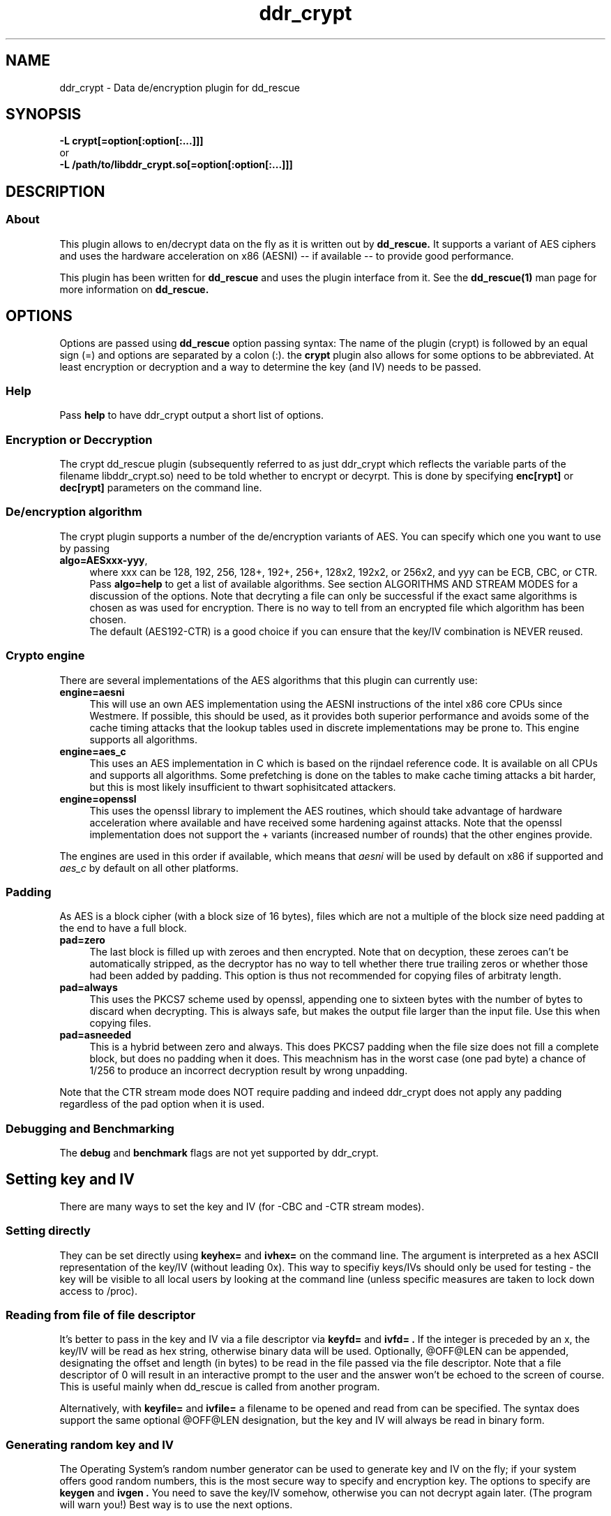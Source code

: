 .TH ddr_crypt 1 "2015-04-15" "Kurt Garloff" "En/Decryption plugin for dd_rescue"
.
.SH NAME
ddr_crypt \- Data de/encryption plugin for dd_rescue
.
.SH SYNOPSIS
.na
.nh
.B -L crypt[=option[:option[:...]]]
.br
or
.br
.B -L /path/to/libddr_crypt.so[=option[:option[:...]]]
.
.SH DESCRIPTION
.SS About
This plugin allows to en/decrypt data on the fly as it is written out
by
.B dd_rescue.
It supports a variant of AES ciphers and uses the hardware acceleration
on x86 (AESNI) -- if available -- to provide good performance.
.PP
This plugin has been written for
.B dd_rescue
and uses the plugin interface from it. See the
.BR dd_rescue(1)
man page for more information on
.B dd_rescue.
.
.SH OPTIONS
Options are passed using
.B dd_rescue
option passing syntax: The name of the plugin (crypt) is
followed by an equal sign (=) and options are separated by a colon (:).
the
.B crypt
plugin also allows for some options to be abbreviated. At least encryption
or decryption and a way to determine the key (and IV) needs
to be passed.
.
.SS Help
Pass
.B help
to have ddr_crypt output a short list of options.
.
.SS Encryption or Deccryption
The crypt dd_rescue plugin (subsequently referred to as just ddr_crypt which
reflects the variable parts of the filename libddr_crypt.so) need to be told
whether to encrypt or decyrpt. This is done by specifying
.B enc[rypt]
or 
.B dec[rypt]
parameters on the
command line.
.
.SS De/encryption algorithm
The crypt plugin supports a number of the de/encryption variants of AES.
You can specify which one you want to use by passing 
.TP 4
.BR algo=AESxxx-yyy ,
where xxx can be 128, 192, 256, 128+, 192+, 256+, 128x2, 192x2, or 256x2,
and yyy can be ECB, CBC, or CTR. 
Pass 
.BR algo=help 
to get a list of available algorithms.
See section ALGORITHMS AND STREAM MODES for a discussion of the options. 
Note that decryting
a file can only be successful if the exact same algorithms is chosen as was
used for encryption. There is no way to tell from an encrypted file which
algorithm has been chosen.
.br
The default (AES192-CTR) is a good choice if you can ensure that the
key/IV combination is NEVER reused.
.
.SS Crypto engine
There are several implementations of the AES algorithms that this plugin
can currently use:
.TP 4
.BR engine=aesni
This will use an own AES implementation using the AESNI instructions of
the intel x86 core CPUs since Westmere. If possible, this should be used,
as it provides both superior performance and avoids some of the cache
timing attacks that the lookup tables used in discrete implementations
may be prone to. This engine supports all algorithms.
.TP 4
.BR engine=aes_c
This uses an AES implementation in C which is based on the rijndael
reference code. It is available on all CPUs and supports all algorithms.
Some prefetching is done on the tables to make cache timing attacks
a bit harder, but this is most likely insufficient to thwart sophisitcated
attackers.
.TP 4
.BR engine=openssl
This uses the openssl library to implement the AES routines, which should
take advantage of hardware acceleration where available and have received
some hardening against attacks. Note that the openssl implementation
does not support the + variants (increased number of rounds) that the
other engines provide.
.PP
The engines are used in this order if available, which means that 
.I aesni
will be used by default on x86 if supported and 
.I aes_c
by default on all other platforms.
.
.SS Padding
As AES is a block cipher (with a block size of 16 bytes), files
which are not a multiple of the block size need padding at the
end to have a full block.
.TP 4
.BR pad=zero
The last block is filled up with zeroes and then encrypted.
Note that on decyption, these zeroes can't be automatically
stripped, as the decryptor has no way to tell whether there
true trailing zeros or whether those had been added by padding.
This option is thus not recommended for copying files of
arbitraty length.
.TP 4
.BR pad=always
This uses the PKCS7 scheme used by openssl, appending one to
sixteen bytes with the number of bytes to discard when
decrypting. This is always safe, but makes the output file
larger than the input file. Use this when copying files.
.TP 4
.BR pad=asneeded
This is a hybrid between zero and always. This does PKCS7
padding when the file size does not fill a complete block,
but does no padding when it does. This meachnism has in the
worst case (one pad byte) a chance of 1/256 to produce an
incorrect decryption result by wrong unpadding.
.PP
Note that the CTR stream mode does NOT require padding and indeed
ddr_crypt does not apply any padding regardless of the pad option
when it is used.

.SS Debugging and Benchmarking
The
.B debug
and
.B benchmark
flags are not yet supported by ddr_crypt.
.

.SH Setting key and IV
There are many ways to set the key and IV (for -CBC and -CTR 
stream modes).
.SS Setting directly
They can be set directly using 
.B keyhex= 
and 
.B ivhex=
on the command line. The argument is interpreted as a hex
ASCII representation of the key/IV (without leading 0x).
This way to specifiy keys/IVs should only be used for
testing - the key will be visible to all local users by looking
at the command line (unless specific measures are taken to
lock down access to /proc).
.
.SS Reading from file of file descriptor
It's better to pass in the key and IV via a file descriptor via
.B keyfd=
and 
.B ivfd= .
If the integer is preceded by an x, the key/IV will be read as
hex string, otherwise binary data will be used. Optionally, @OFF@LEN
can be appended, designating the offset and length (in bytes) to be 
read in the file passed via the file descriptor. Note that a
file descriptor of 0 will result in an interactive prompt to the user
and the answer won't be echoed to the screen of course.
.br
This is useful mainly when dd_rescue is called from another program.
.P
Alternatively, with
.B keyfile=
and 
.B ivfile=
a filename to be opened and read from can be specified.
The syntax does support the same optional @OFF@LEN designation,
but the key and IV will always be read in binary form.
.
.SS Generating random key and IV 
The Operating System's random number generator can be used to
generate key and IV on the fly; if your system offers good random
numbers, this is the most secure way to specify and encryption
key. The options to specify are
.B keygen
and 
.B ivgen .
You need to save the key/IV somehow, otherwise you can not
decrypt again later. (The program will warn you!) Best way is to
use the next options.
.
.SS Index files
Keys and IVs can be stored as hex strings in index files;
the file format is the same as the one used in MD5SUMS:
The hex representation of the key/IV is followed by the filename.
Obviously, appropriate care needs to be taken to keep those files
confidential.
.P
If the ddr_crypt plugin gets the option 
.B keysfile
and
.B ivsfile
it will store already created keys/IVs (from the other options)
to files names KEYS.algname and IVS.algname in the MD5SUMS format.
(The files will be created or updated accordingly.)
If key/IV have not been created yet, ddr_crypt will try to retrieve
the key/IV from those files and error out upon failure.
.br
These options combine well with keygen and ivgen on encryption
(and should be used alone on decryption).
.
.SS Password based key and IV generation
Using the same key/IV for many files harms security severly (see
below in ALGORITHMS). So using a directly specified (non-generated)
key is not a good idea. However, if you prefer to have something
memorizable rather than stored, you can use a password and salt
to generate many keys from one password.
.P
The key and IV are derived from an expensive to revert function 
of password and salt. We use 16k rounds of pbkdf2() currently,
although a more compute intense function (like scrypt) is planned
for the future. The expensiveness of this function is a protection
against brute forcing passwords.
.P
The salt can be derived automatically from the name (and length)
of the encrypted file; this allows to work with just one password
to be memorized. However, be aware that file size or name changes
will result in a different salt and thus different key/IV which
render your encrypted file undecryptable. If there is a risk of this
to happen, rather memorize on salt per file.
.P
Password and salt can be specified with a string
.B pass=
and 
.B salt=
or using the 
.B passhex=
.B passfd=
.B passfile=
and 
.B salthex=
.B saltfd=
.B saltfile=
options with the same possible parameters as above for direct specification
of key and IV.

.SH ALGORITHMS AND STREAM MODES
The AES (Rijndael) family of algorithms is considered cryptographically
safe at the time of writing, as no practicable attacks have been published
against it. It is up to the reader to judge whether (s)he bellieves that
the worst criminals or intelligence agencies are significantly ahead
of common (published) knowledge. In reality, it is typically easier to
use social engineering or flaws in key handling and random number generation
to carry out attacks.
.
.SS Plus modes
Given that the best known attacks are against AES versions with a reduced 
number of rounds with only small round number reductions, it appears
that increasing the number of rounds would seem a reasonable countermeasure
against cryptographic attacks. (This has been inspired by a comment from
Bruce Schneier who the author of this document has very high respect for.)
.P
The C and AESNI implementations support AES128,192,256 modes with 2,3,4
additional rounds respectively, resulting in 12, 15, 18 rounds. These
modes are named AES128+, AES192+, and AES256+ (plus modes) respectively. 
They do offer a computationally relatively cheap
way to enhance security. The author of this document e.g. would
chose AES192+ over AES256. While the author of this document would never
judge himself as a cryptography expert strong enough to create new
algorithms or even devise significant changes to existing ones, he 
considers this variation a choice that is more secure than the original.
Please note however, that these custom algorithms result in files that
can not be decrypted using any other tools. Also, the openSSL engine does
not support the plus modes.
.
.SS Double modes
A computationally more expensive method to enhance security is doubling
the number of rounds. This is equivalent to encrypting twice (where the
second key is a simple derivation of the first).
These methods are supported by all engines and are named AES128x2, AES192x2,
and AES256x2.
.
.SS Stream modes
The AES algorithm is a block cipher -- it transforms 16 byte blocks.
The trivial application to a file of arbitrary size is to apply this
to every block in the file. This is called ECB (electronic codebook)
mode. This is very insecure ... the same input will always result
in the same output. Patterns can be easily recognized and known
plaintext attacks are trivial.
.P
It's better to make the transformation dependent on the previous
content of the file or the position within it. This is what the
CBC (chained block cipher) and CTR modes do.
.P
The CBC mode has several disadvantages: It can't be parallellized
(every block depends on all previous blocks for encryption; things
are better for decryption) and random access is impossible.
.P 
The CTR mode has many desirable properties. It is basically a stream
of (reproducible) pseudo random numbers that are XORed with the input
for encryption. Decryption is just another XOR of course. It's a
one time pad -- which has been proven to be secure, if the pad is
unknown to an attacker and only used once.
.br
The latter can't be stressed enough: Don't ever use the same key/IV
combination for two files. Mathematically spoken:
c1 = r1 XOR p1
c2 = r2 XOR p2
(c = ciphertext, r = AES random numbers, p = plaintext).
With r == r1 == r2, it can be trivally seen that the attacker can calculate
c1 XOR c2 = r XOR p1 XOR r XOR p2 = p1 XOR p2. If the plaintext of one of
the files is partially known, so is the other.
.P
The CTR mode has more nice properties: It allows random access (the
AES random numbers (belonging to a key/IV comination) with a certain 
offset can directly calculated and the last block does not require padding,
as partial blocks can be processed.
directly calculated and the last block does not require padding,
as partial blocks can be processed.
.P
The author of this documents prefers CTR stream mode and ensures
that keys/IVs are not reused.


.SH Supported dd_rescue features


appending with -x: (currently only 
works when file size is a multiple of 16 with ECB and CTR).
.br
holes: not yet (only possible with CTR and ECB)
won't have encoded holes; errors in the infile will result in zeros.
combine with lzo
.br
seeking: not yet (only possible with CTR and ECB)
.br
.
.SH openssl compatibility
.

.SH BUGS/LIMITATIONS
.SS Maturity
The plugin is new as of dd_rescue 1.47. Do not yet rely on data
saved with ddr_crypt as the only backup for valuable data. Also
expect some changes to ddr_crypt in the not too distant future. 
.br
.
.SS Security
While care has been applied to check the result of memory allocations ...,
the code has not been audited and only limited fuzzing
has been applied to ensure it's not vulnerable to malicious data -- 
be careful when you process data from untrusted sources.
.br
Key handling is a tricky business -- the author may have screwed up
resulting in some ways to use this program to encrypt data may not
result in the level of secrecy that is desired.
.
.SS Testing
The crypt plugin does not yet have the same test coverage as the other
plugins, which means it has not been tested as intensively as the others.
.
.SS Future work
Except for more testing and auditing a few more features are envisioned
for this plugin:
.br
Support for other (non-AES) algorithms such as twofish
.br
Stronger function to derive keys/IVs from passwords than pbkdf2.
.br
Support for random seeking (holes, reverse copy) for xxx-CTR.
.br
Support for AES acceleration for ARMv8.
.br
Support for other streaming modes (XTR, GCM, ...)
.br
Store IV in xattr
.
.SH EXAMPLES
.TP
.BI dd_rescue\ \-ptAL\ crypt=algo=AES256-CTR:enc:keygen:ivgen:keysfile:ivsfile\ infile\ outfile
encrypts data from
.IR infile
with AES256 in CTR mode using a generated (random) key and IV and writes the result to
.IR outflle
.
It adds a line to KEYS.AES256-CTR and to IVS.AES256-CTR where the used key
and IV are written to respectively. (Please ensure that this file is not accessible
by any unauthorized person!)

.TP
.BI dd_rescue\ \-aL\ ...
.
.SH SEE ALSO
.BR dd_rescue (1)
.
.SH AUTHOR
Kurt Garloff <kurt@garloff.de>
.
.SH CREDITS
The x86 AESNI optmized AES implementation has been heavily inspired by
an intel whitepaper from 2009:
https://software.intel.com/sites/default/files/article/165683/aes-wp-2012-09-22-v01.pdf
.br
. 
.SH COPYRIGHT
This plugin is under the same license as dd_rescue: The GNU General 
Public License (GPL) v2 or v3 - at your option.
.
.SH HISTORY
ddr_crypt plugin was first introduced with dd_rescue 1.47 (Jan 2015).
.PP
Some additional information can be found on
.br
http://garloff.de/kurt/linux/ddrescue/
